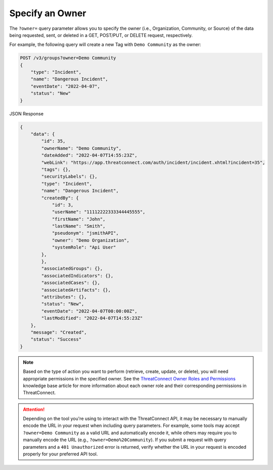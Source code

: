 Specify an Owner
----------------

The ``?owner=`` query parameter allows you to specify the owner (i.e., Organization, Community, or Source) of the data being requested, sent, or deleted in a GET, POST/PUT, or DELETE request, respectively.

For example, the following query will create a new Tag with ``Demo Community`` as the owner:

.. code::

    POST /v3/groups?owner=Demo Community
    {
        "type": "Incident",
        "name": "Dangerous Incident",
        "eventDate": "2022-04-07",
        "status": "New"
    }

JSON Response

.. code:: json

    {
        "data": {
            "id": 35,
            "ownerName": "Demo Community",
            "dateAdded": "2022-04-07T14:55:23Z",
            "webLink": "https://app.threatconnect.com/auth/incident/incident.xhtml?incident=35",
            "tags": {},
            "securityLabels": {},
            "type": "Incident",
            "name": "Dangerous Incident",
            "createdBy": {
                "id": 3,
                "userName": "11112222333344445555",
                "firstName": "John",
                "lastName": "Smith",
                "pseudonym": "jsmithAPI",
                "owner": "Demo Organization",
                "systemRole": "Api User"
            },
            },
            "associatedGroups": {},
            "associatedIndicators": {},
            "associatedCases": {},
            "associatedArtifacts": {},
            "attributes": {},
            "status": "New",
            "eventDate": "2022-04-07T00:00:00Z",
            "lastModified": "2022-04-07T14:55:23Z"
        },
        "message": "Created",
        "status": "Success"
    }

.. note::
    Based on the type of action you want to perform (retrieve, create, update, or delete), you will need appropriate permissions in the specified owner. See the `ThreatConnect Owner Roles and Permissions <https://training.threatconnect.com/learn/article/threatconnect-owner-roles-and-permissions-kb-article>`_ knowledge base article for more information about each owner role and their corresponding permissions in ThreatConnect.

.. attention::
    Depending on the tool you're using to interact with the ThreatConnect API, it may be necessary to manually encode the URL in your request when including query parameters. For example, some tools may accept ``?owner=Demo Community`` as a valid URL and automatically encode it, while others may require you to manually encode the URL (e.g., ``?owner=Demo%20Community``). If you submit a request with query parameters and a ``401 Unauthorized`` error is returned, verify whether the URL in your request is encoded properly for your preferred API tool.